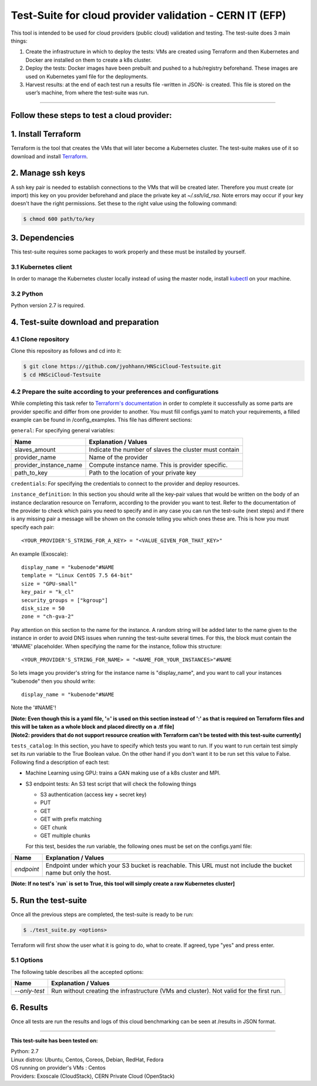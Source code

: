 ===========================================================
Test-Suite for cloud provider validation - CERN IT (EFP)
===========================================================

This tool is intended to be used for cloud providers (public cloud) validation and testing. The test-suite does 3 main things:

1) Create the infrastructure in which to deploy the tests: VMs are created using Terraform and then Kubernetes and Docker are installed on them to create a k8s cluster.

2) Deploy the tests: Docker images have been prebuilt and pushed to a hub/registry beforehand. These images are used on Kubernetes yaml file for the deployments.

3) Harvest results: at the end of each test run a results file -written in JSON- is created. This file is stored on the user’s machine, from where the test-suite was run.

*****

Follow these steps to test a cloud provider:
---------------------------------------------

1. Install Terraform
---------------------------------------------
Terraform is the tool that creates the VMs that will later become a Kubernetes cluster. The test-suite makes use of it so download and install `Terraform <https://learn.hashicorp.com/terraform/getting-started/install.html>`_.

2. Manage ssh keys
---------------------------------------------
A ssh key pair is needed to establish connections to the VMs that will be created later. Therefore you must create (or import) this key on you provider beforehand and place the private key at `~/.ssh/id_rsa`.
Note errors may occur if your key doesn't have the right permissions. Set these to the right value using the following command:

.. code-block:: console

    $ chmod 600 path/to/key


3. Dependencies
---------------------------------------------
This test-suite requires some packages to work properly and these must be installed by yourself.

3.1 Kubernetes client
==========================
In order to manage the Kubernetes cluster locally instead of using the master node, install `kubectl <https://kubernetes.io/docs/tasks/tools/install-kubectl/>`_ on your machine.

3.2 Python
==============
Python version 2.7 is required.

4. Test-suite download and preparation
---------------------------------------------
4.1 Clone repository
==========================
Clone this repository as follows and cd into it:

.. code-block:: console

    $ git clone https://github.com/jyohhann/HNSciCloud-Testsuite.git
    $ cd HNSciCloud-Testsuite

4.2 Prepare the suite according to your preferences and configurations
=============================================================================
While completing this task refer to `Terraform's documentation <https://www.terraform.io/docs/providers/>`_ in order to complete it successfully as some parts are provider specific and differ from one provider to another.
You must fill configs.yaml to match your requirements, a filled example can be found in /config_examples.
This file has different sections:

``general``:  For specifying general variables:

+-----------------------+--------------------------------------------------------------+
| Name	                | Explanation / Values                                         |
+=======================+==============================================================+
|slaves_amount          | Indicate the number of slaves the cluster must contain       |
+-----------------------+--------------------------------------------------------------+
|provider_name          | Name of the provider                                         |
+-----------------------+--------------------------------------------------------------+
|provider_instance_name | Compute instance name. This is provider specific.            |
+-----------------------+--------------------------------------------------------------+
|path_to_key            | Path to the location of your private key                     |
+-----------------------+--------------------------------------------------------------+

``credentials``:  For specifying the credentials to connect to the provider and deploy resources.

``instance_definition``:  In this section you should write all the key-pair values that would be written on the body of an instance declaration resource on Terraform, according to the provider you want to test. Refer to the documentation of the provider to check which pairs you need to specify and in any case you can run the test-suite (next steps) and if there is any missing pair a message will be shown on the console telling you which ones these are. This is how you must specify each pair::

  <YOUR_PROVIDER'S_STRING_FOR_A_KEY> = "<VALUE_GIVEN_FOR_THAT_KEY>"

An example (Exoscale)::

  display_name = "kubenode"#NAME
  template = "Linux CentOS 7.5 64-bit"
  size = "GPU-small"
  key_pair = "k_cl"
  security_groups = ["kgroup"]
  disk_size = 50
  zone = "ch-gva-2"


Pay attention on this section to the name for the instance. A random string will be added later to the name given to the instance in order to avoid DNS issues when running the test-suite several times. For this, the block must contain the '#NAME' placeholder. When specifying the name for the instance, follow this structure::

  <YOUR_PROVIDER'S_STRING_FOR_NAME> = "<NAME_FOR_YOUR_INSTANCES>"#NAME

So lets image you provider's string for the instance name is "display_name", and you want to call your instances "kubenode" then you should write::

  display_name = "kubenode"#NAME

Note the '#NAME'!

| **[Note: Even though this is a yaml file, '=' is used on this section instead of ':' as that is required on Terraform files and this will be taken as a whole block and placed directly on a .tf file]**
| **[Note2: providers that do not support resource creation with Terraform can't be tested with this test-suite currently]**

``tests_catalog``:  In this section, you have to specify which tests you want to run. If you want to run certain test simply set its `run` variable to the True Boolean value. On the other hand if you don't want it to be run set this value to False. Following find a description of each test:

* Machine Learning using GPU: trains a GAN making use of a k8s cluster and MPI.

* S3 endpoint tests: An S3 test script that will check the following things

  - S3 authentication (access key + secret key)
  - PUT
  - GET
  - GET with prefix matching
  - GET chunk
  - GET multiple chunks

  For this test, besides the `run` variable, the following ones must be set on the configs.yaml file:

+--------------+----------------------------------------------------------------------------------------------------------------+
| Name	       | Explanation / Values                                                                                           |
+==============+================================================================================================================+
|`endpoint`    | Endpoint under which your S3 bucket is reachable. This URL must not include the bucket name but only the host. |
+--------------+----------------------------------------------------------------------------------------------------------------+


**[Note: If no test's `run` is set to True, this tool will simply create a raw Kubernetes cluster]**

5. Run the test-suite
---------------------------------------------
Once all the previous steps are completed, the test-suite is ready to be run:

.. code-block:: console

    $ ./test_suite.py <options>

Terraform will first show the user what it is going to do, what to create. If agreed, type "yes" and press enter.

5.1 Options
==============
The following table describes all the accepted options:

+--------------+----------------------------------------------------------------------------------------------------+
| Name	       | Explanation / Values                                                                               |
+==============+====================================================================================================+
|`--only-test` | Run without creating the infrastructure (VMs and cluster). Not valid for the first run.            |
+--------------+----------------------------------------------------------------------------------------------------+

6. Results
---------------------------------------------
Once all tests are run the results and logs of this cloud benchmarking can be seen at /results in JSON format.

*****

**This test-suite has been tested on:**

| Python: 2.7
| Linux distros: Ubuntu, Centos, Coreos, Debian, RedHat, Fedora
| OS running on provider's VMs : Centos
| Providers: Exoscale (CloudStack), CERN Private Cloud (OpenStack)

